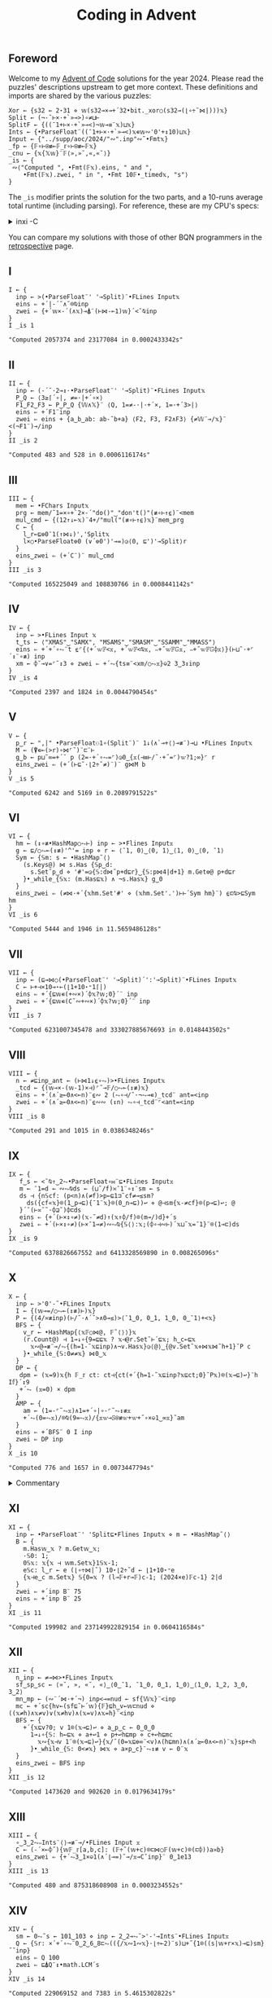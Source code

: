 # -*- eval: (face-remap-add-relative 'default '(:family "BQN386 Unicode" :height 180)); -*-
#+TITLE: Coding in Advent
#+HTML_HEAD: <link rel="stylesheet" type="text/css" href="assets/style.css"/>
#+HTML_HEAD: <link rel="icon" href="assets/favicon.ico" type="image/x-icon">
#+HTML_HEAD: <style>
#+HTML_HEAD:   #table-of-contents > h2 { display: none; }
#+HTML_HEAD:   #text-table-of-contents > ul { 
#+HTML_HEAD:     display: grid;
#+HTML_HEAD:     grid-template-columns: repeat(5, 1fr);
#+HTML_HEAD:     gap: 10px;
#+HTML_HEAD:     list-style: none;
#+HTML_HEAD:     padding: 0;
#+HTML_HEAD:     margin: 0;
#+HTML_HEAD:   }
#+HTML_HEAD:   #table-of-contents > ul > li {
#+HTML_HEAD:     text-align: center;
#+HTML_HEAD:   }
#+HTML_HEAD: </style>

#+TOC: headlines 1 :ignore-title t

** Foreword
:PROPERTIES:
:UNNUMBERED: notoc
:END:

Welcome to my [[https://adventofcode.com/2024][Advent of Code]] solutions for the year 2024. Please read the puzzles' descriptions upstream
to get more context. These definitions and imports are shared by the various puzzles:

#+begin_src bqn :tangle ./bqn/aoc24.bqn
  Xor ← {s32 ← 2⋆31 ⋄ 𝕨(s32⊸×⊸+´32•bit._xor○(s32⊸(⌊∘÷˜⋈|)))𝕩}
  Split ← (¬-˜⊢×·+`»⊸>)∘≠⊔⊢
  SplitF ← {((¯1+⊢×·+`»⊸<)¬𝕨⊸≡¨𝕩)⊔𝕩}
  Ints ← {•ParseFloat¨((¯1+⊢×·+`»⊸<)𝕩∊𝕨∾'0'+↕10)⊔𝕩}
  Input ← {"../supp/aoc/2024/"∾".inp"∾˜•Fmt𝕩}
  _fp ← {𝔽∘⊢⍟≢⟜𝔽_𝕣∘⊢⍟≢⟜𝔽𝕩}
  _cnu ← {𝕩{𝕏𝕨}¨𝔽⟨»,»˘,«,«˘⟩}
  _is ← {
   ∾⟨"Computed ", •Fmt(𝔽𝕩).eins, " and ",
      •Fmt(𝔽𝕩).zwei, " in ", •Fmt 10𝔽•_timed𝕩, "s"⟩
  }
#+end_src

#+RESULTS:
: (1-modifier block)

The =_is= modifier prints the solution for the two parts, and a 10-runs average total runtime (including parsing).
For reference, these are my CPU's specs:

#+begin_export html
<details>
<summary>inxi -C</summary>
<br/>
#+end_export

#+begin_src
  CPU:
    Info: 8-core model: AMD Ryzen 7 PRO 7840U w/ Radeon 780M Graphics bits: 64
      type: MT MCP cache: L2: 8 MiB
    Speed (MHz): avg: 2048 min/max: 400/5132
#+end_src

#+begin_export html
</details>
#+end_export

You can compare my solutions with those of other BQN programmers in the [[https://mlochbaum.github.io/BQN/community/aoc.html][retrospective]] page.

** I

#+begin_src bqn :tangle ./bqn/aoc24.bqn :exports both
  I ← {
    inp ← >(•ParseFloat¨' '⊸Split)¨•FLines Input𝕩
    eins ⇐ +´|-´˘∧˘⌾⍉inp
    zwei ⇐ {+´𝕨×-´(∧𝕩)⊸⍋¨(⊢⋈-⟜1)𝕨}´<˘⍉inp
  }
  I _is 1
#+end_src

#+RESULTS:
: "Computed 2057374 and 23177084 in 0.0002433342s"

** II

#+begin_src bqn :tangle ./bqn/aoc24.bqn :exports both
  II ← {
    inp ← (-´˘·2⊸↕·•ParseFloat¨' '⊸Split)¨•FLines Input𝕩
    P‿Q ← ⟨3≥⌈´∘|, ≠=·|+´∘×⟩
    F1‿F2‿F3 ← P‿P‿Q {𝕎∧𝕏}¨ ⟨Q, 1=≠-·|·+´×, 1=·+´3>|⟩   
    eins ⇐ +´F1¨inp
    zwei ⇐ eins + {a‿b‿ab: ab-˜b+a} ⟨F2, F3, F2∧F3⟩ {≠𝕎¨⊸/𝕩}¨ <(¬F1¨)⊸/inp
  }
  II _is 2
#+end_src

#+RESULTS:
: "Computed 483 and 528 in 0.0006116174s"

** III

#+begin_src bqn :tangle ./bqn/aoc24.bqn :exports both
  III ← {
    mem ← •FChars Input𝕩
    prg ← mem/˜1=×∘+`2×-´"do()"‿"don't()"(≢∘⊢↑⍷)¨<mem
    mul‿cmd ← {(12↑↓⟜𝕩)¨4+/"mul("(≢∘⊢↑⍷)𝕩}¨mem‿prg
    C ← {
      l‿r←⊑⎊0¨1(↑⋈↓)','Split𝕩
      l×○•ParseFloat⎊0 (∨´⎊0')'⊸=)◶⟨0, ⊑')'⊸Split⟩r
    }
    eins‿zwei ⇐ (+´C¨)¨ mul‿cmd
  }
  III _is 3
#+end_src

#+RESULTS:
: "Computed 165225049 and 108830766 in 0.0008441142s"

** IV

#+begin_src bqn :tangle ./bqn/aoc24.bqn :exports both
  IV ← {
    inp ← >•FLines Input 𝕩
    t‿ts ← ⟨"XMAS"‿"SAMX", "MSAMS"‿"SMASM"‿"SSAMM"‿"MMASS"⟩
    eins ⇐ +´+´∘⥊¨t ⍷⌜{⟨+´𝕨𝔽<𝕩, +´𝕨𝔽<⍉𝕩, ∾+˝𝕨𝔽𝔾𝕩, ∾+˝𝕨𝔽𝔾⌽𝕩⟩}(⊢⊔˜·+⌜´↕¨∘≢) inp
    xm ← ⌽˘⊸∨=⌜˜↕3 ⋄ zwei ⇐ +´⥊{ts≡¨<xm/○⥊𝕩}⎉2 3‿3↕inp
  }
  IV _is 4
#+end_src

#+RESULTS:
: "Computed 2397 and 1824 in 0.0044790454s"

** V

#+begin_src bqn :tangle ./bqn/aoc24.bqn :exports both
  V ← {
    p‿r ← ",|" •ParseFloat⚇1∘(Split¨)¨ 1↓(∧`⊸+⟨⟩⊸≢¨)⊸⊔ •FLines Input𝕩
    M ← (⍒∊⟜(>r)∘⋈⌜˜)¨⊏¨⊢
    g‿b ← p⊔˜∞=+´˘ p (2=·+´∘⥊=⌜)◶0‿{𝕩(⊣≡⊢/˜·+˝=⌜)𝕨?1;∞}⌜ r
    eins‿zwei ⇐ (+´(⊢⊑˜·⌊2÷˜≠)¨)¨ g⋈M b
  }
  V _is 5
#+end_src

#+RESULTS:
: "Computed 6242 and 5169 in 0.2089791522s"

** VI

#+begin_src bqn :tangle ./bqn/aoc24.bqn :exports both
  VI ← {
    hm ← (↕∘≢•HashMap○⥊⊢) inp ← >•Flines Input𝕩
    g ← ⊑/○⥊⟜(↕≢)'^'= inp ⋄ r ← ⟨¯1, 0⟩‿⟨0, 1⟩‿⟨1, 0⟩‿⟨0, ¯1⟩
    Sym ← {𝕊m: s ← •HashMap˜⟨⟩
      (s.Keys@) ⋈ s.Has {𝕊p‿d:
        s.Set˜p‿d ⋄ '#'=◶{𝕊:d⋈˜p+d⊑r}‿{𝕊:p⋈4|d+1} m.Get⎊@ p+d⊑r
      }•_while_{𝕊𝕩: (m.Has⊑𝕩) ∧ ¬s.Has𝕩} g‿0
    }
    eins‿zwei ⇐ (≠⋈·+´{𝕩hm.Set'#' ⋄ (𝕩hm.Set'.')⊢⊢´Sym hm}¨) ⍷⊏⍉>⊑Sym hm
  }
  VI _is 6
#+end_src

#+RESULTS:
: "Computed 5444 and 1946 in 11.5659486128s"

** VII

#+begin_src bqn :tangle ./bqn/aoc24.bqn :exports both
  VII ← {
    inp ← (⊑⊸⋈○(•ParseFloat¨' '⊸Split)´':'⊸Split)¨•FLines Input𝕩
    C ← ⊢+⊣×10⊸⋆⟜(⌊1+10⋆⁼1⌈|)
    eins ⇐ +´{⊑𝕨∊(+∾×)´⌽𝕩?𝕨;0}´¨ inp
    zwei ⇐ +´{⊑𝕨∊(C˜∾+∾×)´⌽𝕩?𝕨;0}´¨ inp
  }
  VII _is 7
#+end_src

#+RESULTS:
: "Computed 6231007345478 and 333027885676693 in 0.0148443502s"

** VIII

#+begin_src bqn :tangle ./bqn/aoc24.bqn :exports both
  VIII ← {
    n ← ≠⊑inp‿ant ← (⊢⋈1↓⍷∘⥊)>•FLines Input𝕩
    _tcd ← {(𝕨⊸×-(𝕨-1)×⊣)⌜˜⊸𝔽/○⥊⟜(↕≢)𝕩}
    eins ⇐ +´(∧´≥⟜0∧<⟜n)¨⍷∾ 2 (⥊∘⊣/˜·¬⥊⊸∊)_tcd¨ ant=<inp
    zwei ⇐ +´(∧´≥⟜0∧<⟜n)¨⍷∾∾ (↕n) ⥊∘⊣_tcd¨⌜<ant=<inp
  }
  VIII _is 8
#+end_src

#+RESULTS:
: "Computed 291 and 1015 in 0.0386348246s"

** IX

#+begin_src bqn :tangle ./bqn/aoc24.bqn :exports both
  IX ← {
     f‿s ← <˘⍉↑‿2⥊•ParseFloat∘⋈¨⊑•FLines Input𝕩
     m ← ¯1=d ← ∾⥊⍉ds ← (⊔˜/f)≍¯1¨∘↕¨sm ← s
     ds ⊣ {n𝕊cf: (p<n)∧(≠f)>p←⊑1⊐˜cf≠⊸≤sm?
       ds({cf«𝕩}⌾(1‿p⊸⊑){¯1¨𝕩}⌾(0‿n⊸⊑))↩ ⋄ @⊣sm{𝕩-≠cf}⌾(p⊸⊑)↩; @
     }´˘(⊢≍˘˜·⌽⊒˜)⌽⊏ds
     eins ⇐ {+´(⊢×↕∘≠)(𝕩-˜≠d)↑(𝕩↑⌽/f)⌾(m⊸/)d}+´s
     zwei ⇐ +´(⊢×↕∘≠)(⊢×¯1⊸≠)∾⥊⍉{𝕊⟨⟩:𝕩;(⌽∘⊣∾⊢)´𝕩⊔˜𝕩=¯1}¨⌾(1⊸⊏)ds
  }
  IX _is 9
#+end_src

#+RESULTS:
: "Computed 6378826667552 and 6413328569890 in 0.008265096s"

** X

#+begin_src bqn :tangle ./bqn/aoc24.bqn :exports both
  X ← {
    inp ← >'0'-˜•FLines Input𝕩
    I ← {(𝕨⊸=/○⥊⟜(↕≢)⊢)𝕩}
    P ← {(4/≍≢inp)(⊢/˜·∧´˘>∧0⊸≤)>⟨¯1‿0, 0‿1, 1‿0, 0‿¯1⟩+<𝕩}
    BFS ← {
      v‿r ← •HashMap{⟨𝕩𝔽○⋈@, 𝔽˜⟨⟩⟩}𝕩
      (r.Count@) ⊣ 1⊸↓∘{9=⊑⊑𝕩 ? 𝕩⊣@r.Set˜⊢´⊑𝕩; h‿c←⊑𝕩
        𝕩∾@⊸≢¨⊸/⥊{(h=1-˜𝕩⊑inp)∧¬v.Has𝕩}◶⟨@⟩‿{@v.Set˜𝕩⋄⋈𝕩⋈˜h+1}˘P c
      }•_while_{𝕊:0≠≠𝕩} ⋈0‿𝕩
    }
    DP ← {
     dpm ← (𝕩=9)𝕩{h 𝔽_𝕣 ct: ct⊣{ct(+´{h=1-˜𝕩⊑inp?𝕩⊑ct;0}˘P𝕩)⌾(𝕩⊸⊑)↩}¨h I𝕗}´↕9
     +´⥊ (𝕩=0) × dpm
    }
    AMP ← {
      am ← (1=-⌜˜⥊𝕩)∧1=+´∘|∘-⌜˜⥊↕≢𝕩
      +´⥊(0=⥊𝕩)/⌾⍉(9=⥊𝕩)/{𝕩𝕨⊸𝕊⍟≢𝕨+𝕨+˝∘×⎉1‿∞𝕩}˜am
    }
    eins ⇐ +´BFS¨ 0 I inp
    zwei ⇐ DP inp
  }
  X _is 10
#+end_src

#+RESULTS:
: "Computed 776 and 1657 in 0.0073447794s"

#+begin_export html
<details>
<summary>Commentary</summary>
#+end_export

For this problem I have included additional functions to solve it in an array way using the
powers of the adjacency matrix. This method is unfortunately slower than simple dynamic programming.

#+begin_export html
</details>
#+end_export

** XI

#+begin_src bqn :tangle ./bqn/aoc24.bqn :exports both
  XI ← {
    inp ← •ParseFloat¨' 'Split⊑•Flines Input𝕩 ⋄ m ← •HashMap˜⟨⟩
    B ← {
      m.Has𝕨‿𝕩 ? m.Get𝕨‿𝕩;
      ·𝕊0: 1;      
      0𝕊𝕩: 𝕩{𝕩 ⊣ 𝕨m.Set𝕩}1𝕊𝕩-1;
      e𝕊c: l‿r ← e (⌊∘÷⋈|˜) 10⋆⌊2÷˜d ← ⌊1+10⋆⁼e 
      {𝕩⊣e‿c m.Set𝕩} 𝕊{0=𝕩 ? (l⊸𝔽+r⊸𝔽)c-1; (2024×e)𝔽c-1} 2|d
    }
    zwei ⇐ +´inp B¨ 75
    eins ⇐ +´inp B¨ 25
  }
  XI _is 11
#+end_src

#+RESULTS:
: "Computed 199982 and 237149922829154 in 0.0604116584s"

** XII

#+begin_src bqn :tangle ./bqn/aoc24.bqn :exports both
  XII ← {
    n‿inp ← ≠⊸⋈>•FLines Input𝕩
    sf‿sp‿sc ← ⟨»˘, », «˘, «⟩‿⟨0‿¯1, ¯1‿0, 0‿1, 1‿0⟩‿⟨1‿0, 1‿2, 3‿0, 3‿2⟩
    mn‿mp ← (∾¨´⋈·+´¬) inp<⊸=nud ← sf{𝕎𝕩}¨<inp
    mc ← +´sc{hv←(sf⊑˜⊢´𝕨){𝔽}⊑h‿v←𝕨⊏nud ⋄ ((𝕩≠h)∧𝕩≠v)∨(𝕩≠hv)∧(𝕩=v)∧𝕩=h}¨<inp
    BFS ← {
      +´{𝕩⊑v?0; v 1⌾(𝕩⊸⊑)↩ ⋄ a‿p‿c ← 0‿0‿0
        1⊸↓∘{𝕊: h←⊑𝕩 ⋄ a+↩1 ⋄ p+↩h⊑mp ⋄ c+↩h⊑mc
          𝕩∾{𝕩⊣v 1¨⌾(𝕩⊸⊑)↩}{𝕩/˜(0=𝕩⊑⎊∞¨<v)∧(h⊑mn)∧(∧´≥⟜0∧<⟜n)¨𝕩}sp+<h
        }•_while_{𝕊: 0<≠𝕩} ⋈𝕩 ⋄ a×p‿c}¨⥊↕≢ v ← 0¨𝕩
    }
    eins‿zwei ⇐ BFS inp
  }
  XII _is 12
#+end_src

#+RESULTS:
: "Computed 1473620 and 902620 in 0.0179634179s"

** XIII

#+begin_src bqn :tangle ./bqn/aoc24.bqn :exports both
  XIII ← {
    ∘‿3‿2⥊∾Ints¨⟨⟩⊸≢¨⊸/•FLines Input 𝕩
    C ← (-´×⟜⌽˝){𝕨𝔽_𝕣[a,b,c]: (𝔽÷˜(𝕨+c)⌾⊏⋈○𝔽(𝕨+c)⌾(⊏⌽))a≍b} 
    eins‿zwei ⇐ {+´⥊3‿1×⎉1(∧´⌊⊸=)˘⊸/𝕩⊸C˘inp}¨ 0‿1e13
  }
  XIII _is 13
#+end_src

#+RESULTS:
: "Computed 480 and 875318608908 in 0.0003234552s"

** XIV

#+begin_src bqn :tangle ./bqn/aoc24.bqn :exports both
  XIV ← {
    sm ← 0⥊˜s ← 101‿103 ⋄ inp ← 2‿2⊸⥊˘>'-'⊸Ints¨•FLines Input𝕩
    Q ← {𝕊r: ×´+´∘⥊¨0‿2‿6‿8⊏⥊(({/𝕩∾1∾𝕩}·⌊÷⟜2)¨s)⊔+˝{1⌾((s|𝕨+r×𝕩)⊸⊑)sm}˝˘inp}
    eins ⇐ Q 100
    zwei ⇐ ⊑⍋Q¨↕•math.LCM´s
  }
  XIV _is 14
#+end_src

#+RESULTS:
: "Computed 229069152 and 7383 in 5.4615302822s"

** XV

#+begin_src bqn :tangle ./bqn/aoc24.bqn :exports both
  XV ← {
    ri ← ⊑/○⥊⟜(↕≢)'@'=⊑w‿m ← >⊸⋈⟜∾´(⊢⊔˜·+`⟨⟩⊸≡¨)•FLines Input𝕩
    m{<˘⌽⍉>"v^"‿"><"(-˝=⌜)¨<𝕩}↩
    oid ← ∘‿2⥊/○⥊⟜(↕≢) 'O'=wd ← (⊢/˜2×1⥊˜≠)˘w ⋄ rid‿ridp ← /○⥊⟜(↕≢) '@'=wd
    wd '.'⌾(ridp⊸⊑)↩ ⋄ {@ ⊣ wd(']'⌾(𝕩⊸⊑)'['⌾(𝕨⊸⊑))↩}´˘oid
    DFS ← {dr𝕊r:
      Step ← {
        '#'=w⊑˜𝕩+dr ? 1;
        '['=w⊑˜𝕩+dr ? 𝕊𝕩+dr+0‿1 ? 1;
        ']'=w⊑˜𝕩+dr ? 𝕊𝕩+dr-0‿1 ? 1;
        ⊑"[O]"∊˜w⊑˜𝕩+dr ? 𝕊𝕩+dr ? 1;
        0 ⊣ w('.'⌾(𝕩⊸⊑)(𝕩⊑w)⌾((𝕩+dr)⊸⊑))↩
      }
      cw ← w ⋄ Step◶{𝕊: 𝕩+dr}‿{𝕊: w↩cw ⋄ 𝕩} r
    }
    ri DFS´m ⋄ eins ⇐ +´⥊100‿1×⎉1>/○⥊⟜(↕≢)'O'=w
    w↩wd ⋄ rid DFS´m ⋄ zwei ⇐ +´⥊100‿1×⎉1>/○⥊⟜(↕≢)'['=w
  }
  XV _is 15
#+end_src

#+RESULTS:
: "Computed 1446158 and 1446175 in 0.0177348094s"

** XVI

#+begin_src bqn :tangle ./bqn/aoc24.bqn :exports both
  XVI ← {
    inf ← -2⋆31 ⋄ r‿s‿e ← ⟨'#'⊸≠, 'S'⊸=, 'E'⊸=⟩{𝕎𝕩}¨<inp ← >•FLines Input𝕩
    dij ← ⌊´∘{⟨⊢_cnu, 1⊸⌽, 1⊸⌽⁼, ⊢⟩{r<⊸×𝕎𝕩}¨⟨𝕩+1, 𝕩+1e3, 𝕩+1e3, 𝕩⟩}_fp 0‿inf‿0‿0×<s
    mn‿mr‿mrc ← r⊸∧¨¨ {⟨2⊸⌽_cnu𝕩-1, 1⌽𝕩-1e3, 1⌽⁼𝕩-1e3⟩=<𝕩}dij
    eins ⇐ inf -˜ opt ← (⌊´dij) ⊑˜⊑/○⥊⟜(↕≢)e
    zwei ⇐ +´⥊∨´ ∨´∘{⟨mn∧2⊸⌽_cnu𝕩, mr∧1⌽𝕩, mrc∧1⌽⁼𝕩, 𝕩⟩}_fp e<⊸∧dij=opt
  }
  XVI _is 16
#+end_src

#+RESULTS:
: "Computed 99448 and 498 in 0.0625257885s"

#+begin_export html
<details>
<summary>Commentary</summary>
#+end_export

I dislike implementing graph algorithms with their messy, imperative solutions, side effects, and fancy data structures.
Usually, a problem like this is solved using Dijkstra's algorithm, but after days of implementing “Fortranized” DFS and BFS,
I decided to borrow ideas from an expert array programmer's [[https://github.com/dzaima/aoc][solutions]] and rework mine into a more elegant, array-oriented style.
As a note to myself and anyone interested in learning the craft, I will describe how the above code works.

We start by parsing the map and getting boolean masks for the walls, start and end positions (=r‿s‿e=). We then defined
a fixed point modifier =_fp=, and a motion modifier =_cnu=. The latter performs nudge operations on the array,
simulating cardinal coordinate steps up, left, down and right. By operating in the appropriate function,
we can take these steps in any order. In addition, we need the initial position to be =¯∞=,
but for efficient (and correct) arithmetic we define it as the minimum =i32= negative integer.

For part one, we start with four copies of the input array, all zeros except the second one which has the value =inf=
in the start's index. Those arrays correspond to the four directions. Then we apply the following procedure until
the input stabilizes:

1. Apply the four nudges with a cost of 1
2. Apply both clockwise and counterclockwise 90° rotations, each with a cost of 1e3,
   and select the minimal-cost configuration in each direction. A bit difficult to see, but this helped me understand it:
   
#+begin_src bqn :exports both
  >⟨⊢, 1⊸⌽, 1⊸⌽⁼, 2⊸⌽⟩ {𝕎𝕩}⌜ <⟨»,»˘,«,«˘⟩
#+end_src

#+RESULTS:
: ┌─             
: ╵ »  »˘ «  «˘  
:   »˘ «  «˘ »   
:   «˘ »  »˘ «   
:   «  «˘ »  »˘  
:               ┘

3. [@3] Combine these new states with the original input state, and mask them by the walls so only valid paths remain.
4. Take the minimal-cost state from each of the four directions.
5. Find the fixed point, the stable configuration with minimal cost. The minimum value at the end position across
   the four-direction array is the solution, offset by =inf=. In effect, we have implemented a variant of
   Dijkstra’s algorithm purely with array operations and functional transformations,
   without explicit loops or priority queues.

Some important remarks:

- At any given point, the shortest path to a particular tile may arrive from a different orientation than
  previously considered. Minimizing across the four directional arrays at each step ensures that one consistently
  chooses the lowest possible cost for each position, no matter how it is reached.
- Once reached the fixed point, the four orientation-based configurations represent stable minimal costs
  for approaching each tile from each direction. The final step is to minimize across all four directional
  costs for the end tile to get the absolute minimal cost path.

For part two, we already know the minimal costs and directions for every tile, so we now want to find
which tiles lie on at least one best path. To do this, we trace the solution backward from the end tile.
First, we consider the inverse of our forward steps and rotations: we look at moving backwards and applying
inverse rotations, which are identical for 90° turns since they are their own inverses.

Using the final minimal cost configuration, we create masks indicating which tiles, if we moved from them in reverse,
would correctly reproduce the forward cost offsets. We still apply the walls mask to avoid invalid positions.
Starting with an array initialized such that only the end tile (in the appropriate direction) and
with optimal value is marked, we propagate backwards, selecting tiles that could have led to the minimal
cost at the end. This backward propagation continues until it stabilizes, reaching a new fixed point.
At the end, we have identified all tiles that are part of at least one best path.

#+begin_export html
</details>
#+end_export

** XVII

#+begin_src bqn :tangle ./bqn/aoc24.bqn :exports both
  XVII ← {
    inp ← 3(↑⋈∘‿2⥊↓)∾⟨⟩⊸Ints¨•FLines Input𝕩
    M ← {r𝕊p:
      Cmb ← {𝕩≤3? 𝕩; r⊑˜𝕩-4}
      out←⟨⟩ ⋄ out ⊣ {
        0‿op𝕊pc: arg←Cmb op ⋄ r(⌊(⊑r)÷2⋆arg)⌾⊑↩ ⋄ pc+1;
        1‿op𝕊pc: r(op Xor ⊢)⌾(1⊸⊑)↩ ⋄ pc+1;
        2‿op𝕊pc: arg←Cmb op ⋄ r(8|arg)⌾(1⊸⊑)↩ ⋄ pc+1;
        3‿op𝕊pc: 0≠◶(pc+1)‿op ⊑r;
        4‿·𝕊pc:  r((2⊑r)Xor⊢)⌾(1⊸⊑)↩ ⋄ pc+1;
        5‿op𝕊pc: out∾↩8|Cmb op ⋄ pc+1;
        6‿op𝕊pc: arg←Cmb op ⋄ r(⌊(⊑r)÷2⋆arg)⌾(1⊸⊑)↩ ⋄ pc+1;
        7‿op𝕊pc: arg←Cmb op ⋄ r(⌊(⊑r)÷2⋆arg)⌾(2⊸⊑)↩ ⋄ pc+1
      }´∘{𝕩⋈˜𝕩⊏p}•_while_{𝕊: 𝕩≠≠p}0
    }
    Q ← {
      ·‿b‿c ← ⊑r‿p ← 𝕩
      {(⥊p) ≡ 𝕩‿b‿c M p ? 𝕩;
       (0=𝕨) ∨ ((-𝕨)↑⥊p) ≡ 𝕩‿b‿c M p ? ⌊´(<𝕨)𝕊{(𝕨+1)𝔽𝕩+8×𝕘}𝕩¨⊒˜p;∞}´0‿0
    }
    eins ⇐ 1↓∾','⊸∾¨('0'-@)+@+M´inp
    zwei ⇐ Q inp
  }
  XVII _is 17
#+end_src

#+RESULTS:
: "Computed ""2,0,1,3,4,0,2,1,7"" and 236580836040301 in 0.0570494434s"

** XVIII

#+begin_src bqn :tangle ./bqn/aoc24.bqn :exports both
  XVIII ← {
    n ← 70 ⋄ inp ← >⟨⟩⊸Ints¨•FLines Input𝕩
    g ← 1⌾⊑0¨ b ← (1⥊˜1+n‿n) {0⌾(𝕨⊸⊑)𝕩}´<˘1024↑inp
    _sym ← {Ms _𝕣𝕩: ⊑{(𝕨+1)⋈ms∧∨´⊢_cnu⊸∾<𝕩}´•_while_{𝕊: ¬⊢´⊢˝⊢´𝕩} 0‿𝕩}
    _symv ← {Ms _𝕣𝕩: ⊢´⊢˝{ms∧∨´⊢_cnu⊸∾<𝕩}_fp𝕩}
    eins ⇐ b _sym g
    zwei ⇐ inp⊏˜⊑{𝕊l‿r:
      ⟨l‿m,m‿r⟩⊑˜{si←<˘𝕩↑inp ⋄ (0¨⌾(si⊸⊑)b)_symv g}m ← ⌊2÷˜+´𝕩
    }_fp 1024⋈≠inp
  }
  XVIII _is 18
#+end_src

#+RESULTS:
: "Computed 248 and ⟨ 32 55 ⟩ in 0.0038696174s"

** XIX

#+begin_src bqn :tangle ./bqn/aoc24.bqn :exports both
  XIX ← {
    p‿d ← (1⊸↑⋈2⊸↓) •FLines Input𝕩
    dp ← •HashMap˜⟨⟩ ⋄ p(','⊸≢¨⊸/¨·' '⊸Split∾)↩
    C ← {
      dp.Has 𝕩 ? dp.Get 𝕩;
      𝕩{𝕩⊣𝕨dp.Set𝕩}(𝕩≡⟨⟩)∨+´p𝕊{h‿hs←𝕨(↑⋈↓)˜≠𝕩 ⋄ h≡𝕩 ? 𝔽hs; 0}¨˜<𝕩
    }
    zwei‿eins ⇐ (+´⋈·+´0⊸≠)C¨d
  }
  XIX _is 19
#+end_src

#+RESULTS:
: "Computed 285 and 636483903099279 in 0.4877095598s"

** XX

#+begin_src bqn :tangle ./bqn/aoc24.bqn :exports both
  XX ← {
    r‿s ← ⟨'#'⊸≠, 'S'⊸=⟩{𝕎𝕩}¨<inp ← >•FLines Input𝕩
    Sym ← {ms𝕊𝕩: s←𝕩
      s(⊢⋈⊑˜)/○⥊⟜(↕≢){{s+↩𝕩⋄𝕩}ms∧∨´⊢_cnu⊸∾<𝕩}_fp𝕩
    }
    diff ← (-⌜˜ctn)-mh ← (+´|∘-)⌜˜⊑pth‿ctn ← r Sym s
    eins‿zwei ⇐ +´¨⟨mh=2, mh≤20⟩{⥊100≤𝕨×𝕩}¨<diff
  }
  XX _is 20
#+end_src

#+RESULTS:
: "Computed 1463 and 985332 in 2.9748486369s"

** XXI

#+begin_src bqn :tangle ./bqn/aoc24.bqn :exports both
  XXI ← {
    inp ← •FLines Input𝕩
    kbs ← ["789","456","123"," 0A"]‿[" ^A","<v>"] ⋄ dp ← •HashMap˜⟨⟩
    F ← {
      >´1↓𝕩 ? ≠⊑𝕩; dp.Has 𝕩 ? dp.Get 𝕩;
      𝕊s‿k‿r:
      𝕩{𝕩⊣𝕨dp.Set𝕩}⊑+˝{
        p‿q‿nl ← (𝕩∾' ')(⊑=/○⥊·↕∘≢⊢)¨<⍉kbs⊑˜k>0
        F⟨'A'∾˜{0≠+´×⟜⌽˝q‿p>∘=<nl?⌽𝕩;𝕩}"<v^>"/˜0⌈∾¯1‿1⊸×¨⋈⟜⌽q-p, k+1, r⟩
      }˘2↕'A'∾s
    }
    eins‿zwei ⇐ 2‿25 {+´𝕨{(•ParseFloat 3↑𝕩)×F𝕩‿0‿𝕨}¨𝕩}⌜ <inp
  }
  XXI _is 21
#+end_src

#+RESULTS:
: "Computed 246990 and 306335137543664 in 0.0011588057s"

** XXII

#+begin_src bqn :tangle ./bqn/aoc24.bqn :exports both
  XXII ← {
    dp ← •HashMap˜⟨⟩ ⋄ inp ← •ParseFloat¨ •FLines Input𝕩
    Ev ← {{16777216|𝕩Xor𝕎𝕩}´⟨2048×⊢, ⌊32÷˜⊢, 64×⊢, 𝕩⟩}
    Ctn ← {𝕩dp.Set𝕨+dp.Get⎊0𝕩}
    {𝕩{@⊣(4↓𝕨) ⊑⊸Ctn˘○((∊w)⊸/)w←4↕𝕩}¨{-´˘2↕𝕩}¨𝕩} 10|sn ← Ev⍟(↕2001)¨ inp
    eins ⇐ +´⊢´¨sn
    zwei ⇐ ⌈´dp.Values@
  }
  XXII _is 22
#+end_src

#+RESULTS:
: "Computed 18317943467 and 2018 in 2.4735878518s"

** XXIII

#+begin_src bqn :tangle ./bqn/aoc24.bqn :exports both
  XXIII ← {
    p‿c ← (⊢⋈·⍷∾)'-'⊸Split¨•FLines Input𝕩
    m ← +˝∘×⎉1‿∞˜⊸×(⌽¨⊸∾p)∊˜⋈⌜˜c
    eins ⇐ (2÷˜+´⥊tm)-+´0⌈1-˜+˝×tm←m/˜('t'=⊑)¨c
    zwei ⇐ 1↓∾','⊸∾¨∧c/˜⌈´⊸=⌈˝+˝∘×⎉1‿∞˜⊸×m
  }
  XXIII _is 23
#+end_src

#+RESULTS:
: "Computed 1346 and ""aw,fk,gv,hi,hp,ip,jy,kc,lk,og,pj,re,sr"" in 0.1349495999s"

** XXIV

#+begin_src bqn :tangle ./bqn/aoc24.bqn :exports both
  XXIV ← {
    gs‿os ← (⊢⊔˜·+`⟨⟩⊸≡¨)•FLines Input𝕩
    op ← "AND"‿"OR"‿"XOR"•HashMap "∧"‿"∨"‿"≠" ⋄ os 1⊸↓↩
    TS ← {{𝕊⍟(𝕩<○≠⊢)⟜(𝕩∾·/𝕨⊸<)𝕨∨∧´∘⊏⟜𝕨¨p}⟜/0¨p←𝕩}
    tsn ← (3⊸↑¨gs)∾⊑¨urd ← {a‿o‿b‿·‿r←' 'Split𝕩 ⋄ ⟨r, a‿b⟩}¨os
    ord ← (≠gs)(↓-⊣)TS(⟨⟨⟩⟩⥊˜≠gs)∾(tsn⊸⊐⊢´)¨urd
    defs ← {'←'¨⌾((𝕩=':')⊸/)𝕩}¨gs
    dos ← ord⊏{a‿o‿b‿·‿r←' 'Split𝕩 ⋄ do ← op.Get o ⋄ ∾´r‿'←'‿a‿do‿b}¨os
    eins ⇐ +´(⊢×2⋆↕∘≠)•BQN(∾'⋄'⊸∾¨defs∾dos)∾'⋄'∾1↓∾'‿'⊸∾¨(⊢∾˜·1⊸=◶"z"‿"z0"≠)¨•Fmt¨↕46
    zwei ⇐ "cqm,mps,vcv,vjv,vwp,z13,z19,z25" # Graphviz
   }
   XXIV _is 24
 #+end_src

 #+RESULTS:
 : "Computed 42410633905894 and ""cqm,mps,vcv,vjv,vwp,z13,z19,z25"" in 0.0021468518s"

** XXV

#+begin_src bqn :tangle ./bqn/aoc24.bqn :exports both
  XXV ← {
    inp ← >¨⟨⟩SplitF•FLines Input𝕩
    eins ⇐ 2÷˜+´⥊{¬∨´⥊1<+´'#'=𝕨‿𝕩}⌜˜inp
    zwei ⇐ "All done!"
  }
  XXV _is 25
#+end_src

#+RESULTS:
: "Computed 3397 and ""All done!"" in 0.020670356s"

#+BEGIN_EXPORT html
  <div style="text-align: center; font-size: 2em; padding: 20px 0;">
    <a href="https://panadestein.github.io/blog/" style="text-decoration: none;">⊑∘∞</a>
  </div>
#+END_EXPORT

